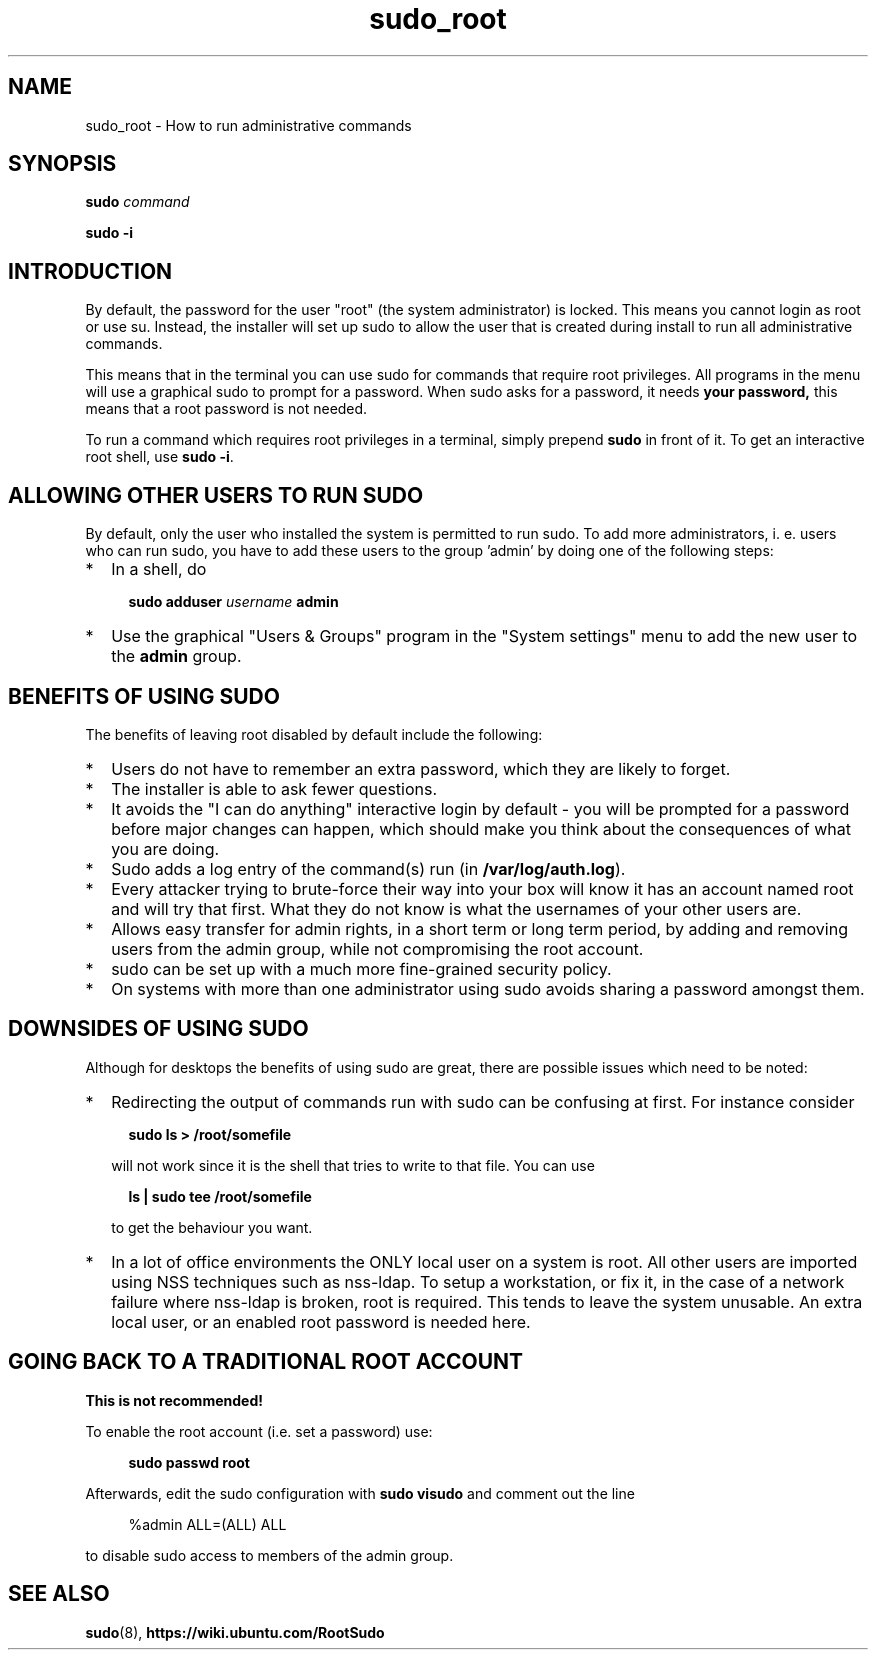 .TH sudo_root 8 "February 8, 2006"

.SH NAME
sudo_root \- How to run administrative commands

.SH SYNOPSIS

.B sudo
.I command

.B sudo \-i

.SH INTRODUCTION

By default, the password for the user "root" (the system
administrator) is locked. This means you cannot login as root or use
su. Instead, the installer will set up sudo to allow the user that is
created during install to run all administrative commands.

This means that in the terminal you can use sudo for commands that
require root privileges. All programs in the menu will use a graphical
sudo to prompt for a password. When sudo asks for a password, it needs
.B your password, 
this means that a root password is not needed.

To run a command which requires root privileges in a terminal, simply
prepend 
.B sudo
in front of it. To get an interactive root shell, use
.B sudo \-i\fR.

.SH ALLOWING OTHER USERS TO RUN SUDO

By default, only the user who installed the system is permitted to run
sudo. To add more administrators, i. e. users who can run sudo, you
have to add these users to the group 'admin' by doing one of the
following steps:

.IP * 2
In a shell, do

.RS 4
.B sudo adduser
.I username
.B admin
.RE

.IP * 2
Use the graphical "Users & Groups" program in the "System settings"
menu to add the new user to the
.B admin
group.

.SH BENEFITS OF USING SUDO

The benefits of leaving root disabled by default include the following:

.IP * 2
Users do not have to remember an extra password, which they are likely to forget.
.IP * 2
The installer is able to ask fewer questions.
.IP * 2
It avoids the "I can do anything" interactive login by default \- you
will be prompted for a password before major changes can happen, which
should make you think about the consequences of what you are doing.
.IP * 2
Sudo adds a log entry of the command(s) run (in \fB/var/log/auth.log\fR).
.IP * 2
Every attacker trying to brute\-force their way into your box will
know it has an account named root and will try that first. What they
do not know is what the usernames of your other users are.
.IP * 2
Allows easy transfer for admin rights, in a short term or long term
period, by adding and removing users from the admin group, while not
compromising the root account.
.IP * 2
sudo can be set up with a much more fine\-grained security policy.
.IP * 2
On systems with more than one administrator using sudo avoids sharing
a password amongst them.

.SH DOWNSIDES OF USING SUDO

Although for desktops the benefits of using sudo are great, there are
possible issues which need to be noted:

.IP * 2
Redirecting the output of commands run with sudo can be confusing at
first. For instance consider

.RS 4
.B sudo ls > /root/somefile
.RE

.RS 2
will not work since it is the shell that tries to write to that file. You can use 
.RE

.RS 4
.B ls | sudo tee /root/somefile
.RE

.RS 2
to get the behaviour you want.
.RE

.IP * 2
In a lot of office environments the ONLY local user on a system is
root. All other users are imported using NSS techniques such as
nss\-ldap. To setup a workstation, or fix it, in the case of a network
failure where nss\-ldap is broken, root is required. This tends to
leave the system unusable. An extra local user, or an enabled root
password is needed here.

.SH GOING BACK TO A TRADITIONAL ROOT ACCOUNT

.B This is not recommended!

To enable the root account (i.e. set a password) use:

.RS 4
.B sudo passwd root
.RE

Afterwards, edit the sudo configuration with
.B sudo visudo
and comment out the line

.RS 4
%admin  ALL=(ALL) ALL
.RE

to disable sudo access to members of the admin group.

.SH SEE ALSO
.BR sudo (8),
.B https://wiki.ubuntu.com/RootSudo

